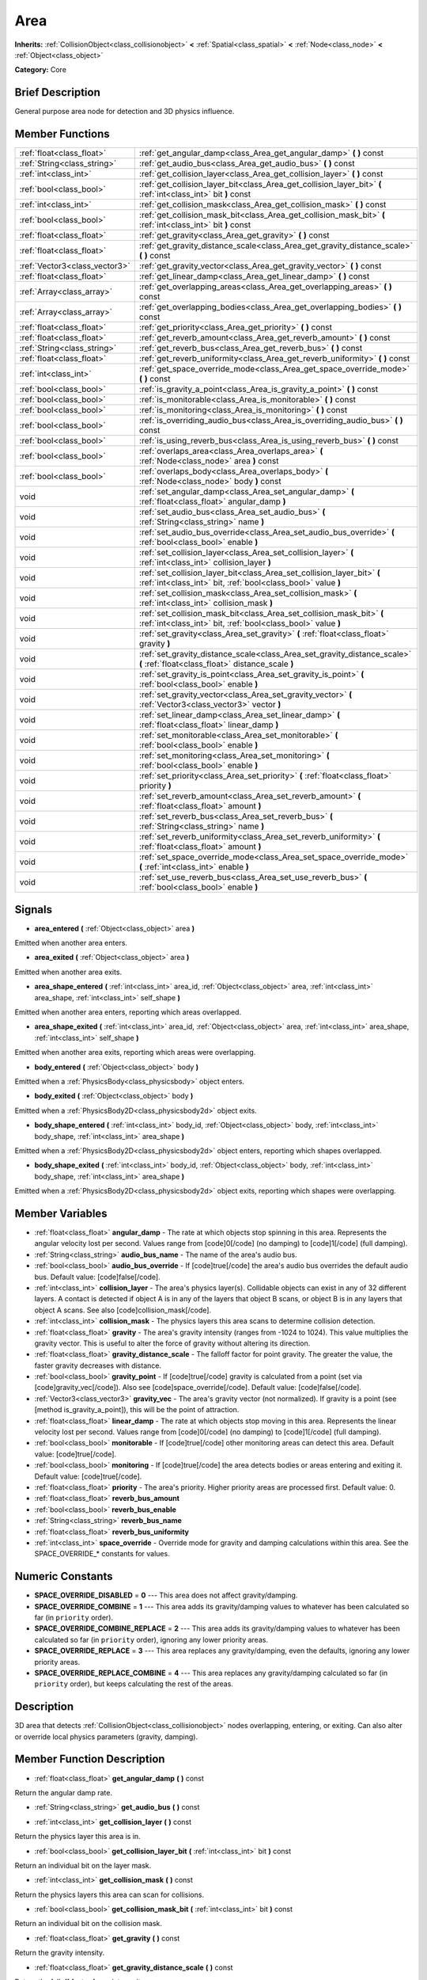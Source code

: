 .. Generated automatically by doc/tools/makerst.py in Godot's source tree.
.. DO NOT EDIT THIS FILE, but the Area.xml source instead.
.. The source is found in doc/classes or modules/<name>/doc_classes.

.. _class_Area:

Area
====

**Inherits:** :ref:`CollisionObject<class_collisionobject>` **<** :ref:`Spatial<class_spatial>` **<** :ref:`Node<class_node>` **<** :ref:`Object<class_object>`

**Category:** Core

Brief Description
-----------------

General purpose area node for detection and 3D physics influence.

Member Functions
----------------

+--------------------------------+-------------------------------------------------------------------------------------------------------------------------------------------+
| :ref:`float<class_float>`      | :ref:`get_angular_damp<class_Area_get_angular_damp>`  **(** **)** const                                                                   |
+--------------------------------+-------------------------------------------------------------------------------------------------------------------------------------------+
| :ref:`String<class_string>`    | :ref:`get_audio_bus<class_Area_get_audio_bus>`  **(** **)** const                                                                         |
+--------------------------------+-------------------------------------------------------------------------------------------------------------------------------------------+
| :ref:`int<class_int>`          | :ref:`get_collision_layer<class_Area_get_collision_layer>`  **(** **)** const                                                             |
+--------------------------------+-------------------------------------------------------------------------------------------------------------------------------------------+
| :ref:`bool<class_bool>`        | :ref:`get_collision_layer_bit<class_Area_get_collision_layer_bit>`  **(** :ref:`int<class_int>` bit  **)** const                          |
+--------------------------------+-------------------------------------------------------------------------------------------------------------------------------------------+
| :ref:`int<class_int>`          | :ref:`get_collision_mask<class_Area_get_collision_mask>`  **(** **)** const                                                               |
+--------------------------------+-------------------------------------------------------------------------------------------------------------------------------------------+
| :ref:`bool<class_bool>`        | :ref:`get_collision_mask_bit<class_Area_get_collision_mask_bit>`  **(** :ref:`int<class_int>` bit  **)** const                            |
+--------------------------------+-------------------------------------------------------------------------------------------------------------------------------------------+
| :ref:`float<class_float>`      | :ref:`get_gravity<class_Area_get_gravity>`  **(** **)** const                                                                             |
+--------------------------------+-------------------------------------------------------------------------------------------------------------------------------------------+
| :ref:`float<class_float>`      | :ref:`get_gravity_distance_scale<class_Area_get_gravity_distance_scale>`  **(** **)** const                                               |
+--------------------------------+-------------------------------------------------------------------------------------------------------------------------------------------+
| :ref:`Vector3<class_vector3>`  | :ref:`get_gravity_vector<class_Area_get_gravity_vector>`  **(** **)** const                                                               |
+--------------------------------+-------------------------------------------------------------------------------------------------------------------------------------------+
| :ref:`float<class_float>`      | :ref:`get_linear_damp<class_Area_get_linear_damp>`  **(** **)** const                                                                     |
+--------------------------------+-------------------------------------------------------------------------------------------------------------------------------------------+
| :ref:`Array<class_array>`      | :ref:`get_overlapping_areas<class_Area_get_overlapping_areas>`  **(** **)** const                                                         |
+--------------------------------+-------------------------------------------------------------------------------------------------------------------------------------------+
| :ref:`Array<class_array>`      | :ref:`get_overlapping_bodies<class_Area_get_overlapping_bodies>`  **(** **)** const                                                       |
+--------------------------------+-------------------------------------------------------------------------------------------------------------------------------------------+
| :ref:`float<class_float>`      | :ref:`get_priority<class_Area_get_priority>`  **(** **)** const                                                                           |
+--------------------------------+-------------------------------------------------------------------------------------------------------------------------------------------+
| :ref:`float<class_float>`      | :ref:`get_reverb_amount<class_Area_get_reverb_amount>`  **(** **)** const                                                                 |
+--------------------------------+-------------------------------------------------------------------------------------------------------------------------------------------+
| :ref:`String<class_string>`    | :ref:`get_reverb_bus<class_Area_get_reverb_bus>`  **(** **)** const                                                                       |
+--------------------------------+-------------------------------------------------------------------------------------------------------------------------------------------+
| :ref:`float<class_float>`      | :ref:`get_reverb_uniformity<class_Area_get_reverb_uniformity>`  **(** **)** const                                                         |
+--------------------------------+-------------------------------------------------------------------------------------------------------------------------------------------+
| :ref:`int<class_int>`          | :ref:`get_space_override_mode<class_Area_get_space_override_mode>`  **(** **)** const                                                     |
+--------------------------------+-------------------------------------------------------------------------------------------------------------------------------------------+
| :ref:`bool<class_bool>`        | :ref:`is_gravity_a_point<class_Area_is_gravity_a_point>`  **(** **)** const                                                               |
+--------------------------------+-------------------------------------------------------------------------------------------------------------------------------------------+
| :ref:`bool<class_bool>`        | :ref:`is_monitorable<class_Area_is_monitorable>`  **(** **)** const                                                                       |
+--------------------------------+-------------------------------------------------------------------------------------------------------------------------------------------+
| :ref:`bool<class_bool>`        | :ref:`is_monitoring<class_Area_is_monitoring>`  **(** **)** const                                                                         |
+--------------------------------+-------------------------------------------------------------------------------------------------------------------------------------------+
| :ref:`bool<class_bool>`        | :ref:`is_overriding_audio_bus<class_Area_is_overriding_audio_bus>`  **(** **)** const                                                     |
+--------------------------------+-------------------------------------------------------------------------------------------------------------------------------------------+
| :ref:`bool<class_bool>`        | :ref:`is_using_reverb_bus<class_Area_is_using_reverb_bus>`  **(** **)** const                                                             |
+--------------------------------+-------------------------------------------------------------------------------------------------------------------------------------------+
| :ref:`bool<class_bool>`        | :ref:`overlaps_area<class_Area_overlaps_area>`  **(** :ref:`Node<class_node>` area  **)** const                                           |
+--------------------------------+-------------------------------------------------------------------------------------------------------------------------------------------+
| :ref:`bool<class_bool>`        | :ref:`overlaps_body<class_Area_overlaps_body>`  **(** :ref:`Node<class_node>` body  **)** const                                           |
+--------------------------------+-------------------------------------------------------------------------------------------------------------------------------------------+
| void                           | :ref:`set_angular_damp<class_Area_set_angular_damp>`  **(** :ref:`float<class_float>` angular_damp  **)**                                 |
+--------------------------------+-------------------------------------------------------------------------------------------------------------------------------------------+
| void                           | :ref:`set_audio_bus<class_Area_set_audio_bus>`  **(** :ref:`String<class_string>` name  **)**                                             |
+--------------------------------+-------------------------------------------------------------------------------------------------------------------------------------------+
| void                           | :ref:`set_audio_bus_override<class_Area_set_audio_bus_override>`  **(** :ref:`bool<class_bool>` enable  **)**                             |
+--------------------------------+-------------------------------------------------------------------------------------------------------------------------------------------+
| void                           | :ref:`set_collision_layer<class_Area_set_collision_layer>`  **(** :ref:`int<class_int>` collision_layer  **)**                            |
+--------------------------------+-------------------------------------------------------------------------------------------------------------------------------------------+
| void                           | :ref:`set_collision_layer_bit<class_Area_set_collision_layer_bit>`  **(** :ref:`int<class_int>` bit, :ref:`bool<class_bool>` value  **)** |
+--------------------------------+-------------------------------------------------------------------------------------------------------------------------------------------+
| void                           | :ref:`set_collision_mask<class_Area_set_collision_mask>`  **(** :ref:`int<class_int>` collision_mask  **)**                               |
+--------------------------------+-------------------------------------------------------------------------------------------------------------------------------------------+
| void                           | :ref:`set_collision_mask_bit<class_Area_set_collision_mask_bit>`  **(** :ref:`int<class_int>` bit, :ref:`bool<class_bool>` value  **)**   |
+--------------------------------+-------------------------------------------------------------------------------------------------------------------------------------------+
| void                           | :ref:`set_gravity<class_Area_set_gravity>`  **(** :ref:`float<class_float>` gravity  **)**                                                |
+--------------------------------+-------------------------------------------------------------------------------------------------------------------------------------------+
| void                           | :ref:`set_gravity_distance_scale<class_Area_set_gravity_distance_scale>`  **(** :ref:`float<class_float>` distance_scale  **)**           |
+--------------------------------+-------------------------------------------------------------------------------------------------------------------------------------------+
| void                           | :ref:`set_gravity_is_point<class_Area_set_gravity_is_point>`  **(** :ref:`bool<class_bool>` enable  **)**                                 |
+--------------------------------+-------------------------------------------------------------------------------------------------------------------------------------------+
| void                           | :ref:`set_gravity_vector<class_Area_set_gravity_vector>`  **(** :ref:`Vector3<class_vector3>` vector  **)**                               |
+--------------------------------+-------------------------------------------------------------------------------------------------------------------------------------------+
| void                           | :ref:`set_linear_damp<class_Area_set_linear_damp>`  **(** :ref:`float<class_float>` linear_damp  **)**                                    |
+--------------------------------+-------------------------------------------------------------------------------------------------------------------------------------------+
| void                           | :ref:`set_monitorable<class_Area_set_monitorable>`  **(** :ref:`bool<class_bool>` enable  **)**                                           |
+--------------------------------+-------------------------------------------------------------------------------------------------------------------------------------------+
| void                           | :ref:`set_monitoring<class_Area_set_monitoring>`  **(** :ref:`bool<class_bool>` enable  **)**                                             |
+--------------------------------+-------------------------------------------------------------------------------------------------------------------------------------------+
| void                           | :ref:`set_priority<class_Area_set_priority>`  **(** :ref:`float<class_float>` priority  **)**                                             |
+--------------------------------+-------------------------------------------------------------------------------------------------------------------------------------------+
| void                           | :ref:`set_reverb_amount<class_Area_set_reverb_amount>`  **(** :ref:`float<class_float>` amount  **)**                                     |
+--------------------------------+-------------------------------------------------------------------------------------------------------------------------------------------+
| void                           | :ref:`set_reverb_bus<class_Area_set_reverb_bus>`  **(** :ref:`String<class_string>` name  **)**                                           |
+--------------------------------+-------------------------------------------------------------------------------------------------------------------------------------------+
| void                           | :ref:`set_reverb_uniformity<class_Area_set_reverb_uniformity>`  **(** :ref:`float<class_float>` amount  **)**                             |
+--------------------------------+-------------------------------------------------------------------------------------------------------------------------------------------+
| void                           | :ref:`set_space_override_mode<class_Area_set_space_override_mode>`  **(** :ref:`int<class_int>` enable  **)**                             |
+--------------------------------+-------------------------------------------------------------------------------------------------------------------------------------------+
| void                           | :ref:`set_use_reverb_bus<class_Area_set_use_reverb_bus>`  **(** :ref:`bool<class_bool>` enable  **)**                                     |
+--------------------------------+-------------------------------------------------------------------------------------------------------------------------------------------+

Signals
-------

-  **area_entered**  **(** :ref:`Object<class_object>` area  **)**

Emitted when another area enters.

-  **area_exited**  **(** :ref:`Object<class_object>` area  **)**

Emitted when another area exits.

-  **area_shape_entered**  **(** :ref:`int<class_int>` area_id, :ref:`Object<class_object>` area, :ref:`int<class_int>` area_shape, :ref:`int<class_int>` self_shape  **)**

Emitted when another area enters, reporting which areas overlapped.

-  **area_shape_exited**  **(** :ref:`int<class_int>` area_id, :ref:`Object<class_object>` area, :ref:`int<class_int>` area_shape, :ref:`int<class_int>` self_shape  **)**

Emitted when another area exits, reporting which areas were overlapping.

-  **body_entered**  **(** :ref:`Object<class_object>` body  **)**

Emitted when a :ref:`PhysicsBody<class_physicsbody>` object enters.

-  **body_exited**  **(** :ref:`Object<class_object>` body  **)**

Emitted when a :ref:`PhysicsBody2D<class_physicsbody2d>` object exits.

-  **body_shape_entered**  **(** :ref:`int<class_int>` body_id, :ref:`Object<class_object>` body, :ref:`int<class_int>` body_shape, :ref:`int<class_int>` area_shape  **)**

Emitted when a :ref:`PhysicsBody2D<class_physicsbody2d>` object enters, reporting which shapes overlapped.

-  **body_shape_exited**  **(** :ref:`int<class_int>` body_id, :ref:`Object<class_object>` body, :ref:`int<class_int>` body_shape, :ref:`int<class_int>` area_shape  **)**

Emitted when a :ref:`PhysicsBody2D<class_physicsbody2d>` object exits, reporting which shapes were overlapping.


Member Variables
----------------

- :ref:`float<class_float>` **angular_damp** - The rate at which objects stop spinning in this area. Represents the angular velocity lost per second. Values range from [code]0[/code] (no damping) to [code]1[/code] (full damping).
- :ref:`String<class_string>` **audio_bus_name** - The name of the area's audio bus.
- :ref:`bool<class_bool>` **audio_bus_override** - If [code]true[/code] the area's audio bus overrides the default audio bus. Default value: [code]false[/code].
- :ref:`int<class_int>` **collision_layer** - The area's physics layer(s). Collidable objects can exist in any of 32 different layers. A contact is detected if object A is in any of the layers that object B scans, or object B is in any layers that object A scans. See also [code]collision_mask[/code].
- :ref:`int<class_int>` **collision_mask** - The physics layers this area scans to determine collision detection.
- :ref:`float<class_float>` **gravity** - The area's gravity intensity (ranges from -1024 to 1024). This value multiplies the gravity vector. This is useful to alter the force of gravity without altering its direction.
- :ref:`float<class_float>` **gravity_distance_scale** - The falloff factor for point gravity. The greater the value, the faster gravity decreases with distance.
- :ref:`bool<class_bool>` **gravity_point** - If [code]true[/code] gravity is calculated from a point (set via [code]gravity_vec[/code]). Also see [code]space_override[/code]. Default value: [code]false[/code].
- :ref:`Vector3<class_vector3>` **gravity_vec** - The area's gravity vector (not normalized). If gravity is a point (see [method is_gravity_a_point]), this will be the point of attraction.
- :ref:`float<class_float>` **linear_damp** - The rate at which objects stop moving in this area. Represents the linear velocity lost per second. Values range from [code]0[/code] (no damping) to [code]1[/code] (full damping).
- :ref:`bool<class_bool>` **monitorable** - If [code]true[/code] other monitoring areas can detect this area. Default value: [code]true[/code].
- :ref:`bool<class_bool>` **monitoring** - If [code]true[/code] the area detects bodies or areas entering and exiting it. Default value: [code]true[/code].
- :ref:`float<class_float>` **priority** - The area's priority. Higher priority areas are processed first. Default value: 0.
- :ref:`float<class_float>` **reverb_bus_amount**
- :ref:`bool<class_bool>` **reverb_bus_enable**
- :ref:`String<class_string>` **reverb_bus_name**
- :ref:`float<class_float>` **reverb_bus_uniformity**
- :ref:`int<class_int>` **space_override** - Override mode for gravity and damping calculations within this area. See the SPACE_OVERRIDE_* constants for values.

Numeric Constants
-----------------

- **SPACE_OVERRIDE_DISABLED** = **0** --- This area does not affect gravity/damping.
- **SPACE_OVERRIDE_COMBINE** = **1** --- This area adds its gravity/damping values to whatever has been calculated so far (in ``priority`` order).
- **SPACE_OVERRIDE_COMBINE_REPLACE** = **2** --- This area adds its gravity/damping values to whatever has been calculated so far (in ``priority`` order), ignoring any lower priority areas.
- **SPACE_OVERRIDE_REPLACE** = **3** --- This area replaces any gravity/damping, even the defaults, ignoring any lower priority areas.
- **SPACE_OVERRIDE_REPLACE_COMBINE** = **4** --- This area replaces any gravity/damping calculated so far (in ``priority`` order), but keeps calculating the rest of the areas.

Description
-----------

3D area that detects :ref:`CollisionObject<class_collisionobject>` nodes overlapping, entering, or exiting. Can also alter or override local physics parameters (gravity, damping).

Member Function Description
---------------------------

.. _class_Area_get_angular_damp:

- :ref:`float<class_float>`  **get_angular_damp**  **(** **)** const

Return the angular damp rate.

.. _class_Area_get_audio_bus:

- :ref:`String<class_string>`  **get_audio_bus**  **(** **)** const

.. _class_Area_get_collision_layer:

- :ref:`int<class_int>`  **get_collision_layer**  **(** **)** const

Return the physics layer this area is in.

.. _class_Area_get_collision_layer_bit:

- :ref:`bool<class_bool>`  **get_collision_layer_bit**  **(** :ref:`int<class_int>` bit  **)** const

Return an individual bit on the layer mask.

.. _class_Area_get_collision_mask:

- :ref:`int<class_int>`  **get_collision_mask**  **(** **)** const

Return the physics layers this area can scan for collisions.

.. _class_Area_get_collision_mask_bit:

- :ref:`bool<class_bool>`  **get_collision_mask_bit**  **(** :ref:`int<class_int>` bit  **)** const

Return an individual bit on the collision mask.

.. _class_Area_get_gravity:

- :ref:`float<class_float>`  **get_gravity**  **(** **)** const

Return the gravity intensity.

.. _class_Area_get_gravity_distance_scale:

- :ref:`float<class_float>`  **get_gravity_distance_scale**  **(** **)** const

Return the falloff factor for point gravity.

.. _class_Area_get_gravity_vector:

- :ref:`Vector3<class_vector3>`  **get_gravity_vector**  **(** **)** const

Return the gravity vector. If gravity is a point (see :ref:`is_gravity_a_point<class_Area_is_gravity_a_point>`), this will be the attraction center.

.. _class_Area_get_linear_damp:

- :ref:`float<class_float>`  **get_linear_damp**  **(** **)** const

Return the linear damp rate.

.. _class_Area_get_overlapping_areas:

- :ref:`Array<class_array>`  **get_overlapping_areas**  **(** **)** const

Returns a list of intersecting :ref:`Area<class_area>`\ s.

.. _class_Area_get_overlapping_bodies:

- :ref:`Array<class_array>`  **get_overlapping_bodies**  **(** **)** const

Returns a list of intersecting :ref:`PhysicsBody<class_physicsbody>`\ s.

.. _class_Area_get_priority:

- :ref:`float<class_float>`  **get_priority**  **(** **)** const

Return the processing order of this area.

.. _class_Area_get_reverb_amount:

- :ref:`float<class_float>`  **get_reverb_amount**  **(** **)** const

.. _class_Area_get_reverb_bus:

- :ref:`String<class_string>`  **get_reverb_bus**  **(** **)** const

.. _class_Area_get_reverb_uniformity:

- :ref:`float<class_float>`  **get_reverb_uniformity**  **(** **)** const

.. _class_Area_get_space_override_mode:

- :ref:`int<class_int>`  **get_space_override_mode**  **(** **)** const

Return the space override mode.

.. _class_Area_is_gravity_a_point:

- :ref:`bool<class_bool>`  **is_gravity_a_point**  **(** **)** const

Return whether gravity is a point. A point gravity will attract objects towards it, as opposed to a gravity vector, which moves them in a given direction.

.. _class_Area_is_monitorable:

- :ref:`bool<class_bool>`  **is_monitorable**  **(** **)** const

Return whether this area can be detected by other, monitoring, areas.

.. _class_Area_is_monitoring:

- :ref:`bool<class_bool>`  **is_monitoring**  **(** **)** const

Return whether this area detects bodies/areas entering/exiting it.

.. _class_Area_is_overriding_audio_bus:

- :ref:`bool<class_bool>`  **is_overriding_audio_bus**  **(** **)** const

.. _class_Area_is_using_reverb_bus:

- :ref:`bool<class_bool>`  **is_using_reverb_bus**  **(** **)** const

.. _class_Area_overlaps_area:

- :ref:`bool<class_bool>`  **overlaps_area**  **(** :ref:`Node<class_node>` area  **)** const

If ``true`` the given area overlaps the Area.

.. _class_Area_overlaps_body:

- :ref:`bool<class_bool>`  **overlaps_body**  **(** :ref:`Node<class_node>` body  **)** const

If ``true`` the given body overlaps the Area.

.. _class_Area_set_angular_damp:

- void  **set_angular_damp**  **(** :ref:`float<class_float>` angular_damp  **)**

Set the rate at which objects stop spinning in this area, if there are not any other forces making it spin. The value is a fraction of its current speed, lost per second. Thus, a value of 1.0 should mean stopping immediately, and 0.0 means the object never stops.

In practice, as the fraction of speed lost gets smaller with each frame, a value of 1.0 does not mean the object will stop in exactly one second. Only when the physics calculations are done at 1 frame per second, it does stop in a second.

.. _class_Area_set_audio_bus:

- void  **set_audio_bus**  **(** :ref:`String<class_string>` name  **)**

.. _class_Area_set_audio_bus_override:

- void  **set_audio_bus_override**  **(** :ref:`bool<class_bool>` enable  **)**

.. _class_Area_set_collision_layer:

- void  **set_collision_layer**  **(** :ref:`int<class_int>` collision_layer  **)**

Set the physics layers this area is in.

Collidable objects can exist in any of 32 different layers. These layers are not visual, but more of a tagging system instead. A collidable can use these layers/tags to select with which objects it can collide, using :ref:`set_collision_mask<class_Area_set_collision_mask>`.

A contact is detected if object A is in any of the layers that object B scans, or object B is in any layer scanned by object A.

.. _class_Area_set_collision_layer_bit:

- void  **set_collision_layer_bit**  **(** :ref:`int<class_int>` bit, :ref:`bool<class_bool>` value  **)**

Set/clear individual bits on the layer mask. This makes getting an area in/out of only one layer easier.

.. _class_Area_set_collision_mask:

- void  **set_collision_mask**  **(** :ref:`int<class_int>` collision_mask  **)**

Set the physics layers this area can scan for collisions.

.. _class_Area_set_collision_mask_bit:

- void  **set_collision_mask_bit**  **(** :ref:`int<class_int>` bit, :ref:`bool<class_bool>` value  **)**

Set/clear individual bits on the collision mask. This makes selecting the areas scanned easier.

.. _class_Area_set_gravity:

- void  **set_gravity**  **(** :ref:`float<class_float>` gravity  **)**

Set the gravity intensity. This is useful to alter the force of gravity without altering its direction.

This value multiplies the gravity vector, whether it is the given vector (:ref:`set_gravity_vector<class_Area_set_gravity_vector>`), or a calculated one (when using a center of gravity).

.. _class_Area_set_gravity_distance_scale:

- void  **set_gravity_distance_scale**  **(** :ref:`float<class_float>` distance_scale  **)**

Set the falloff factor for point gravity. The greater this value is, the faster the strength of gravity decreases with the square of distance.

.. _class_Area_set_gravity_is_point:

- void  **set_gravity_is_point**  **(** :ref:`bool<class_bool>` enable  **)**

When overriding space parameters, this method sets whether this area has a center of gravity. To set/get the location of the center of gravity, use :ref:`set_gravity_vector<class_Area_set_gravity_vector>`/:ref:`get_gravity_vector<class_Area_get_gravity_vector>`.

.. _class_Area_set_gravity_vector:

- void  **set_gravity_vector**  **(** :ref:`Vector3<class_vector3>` vector  **)**

Set the gravity vector. This vector does not have to be normalized.

If gravity is a point (see :ref:`is_gravity_a_point<class_Area_is_gravity_a_point>`), this will be the attraction center.

.. _class_Area_set_linear_damp:

- void  **set_linear_damp**  **(** :ref:`float<class_float>` linear_damp  **)**

Set the rate at which objects stop moving in this area, if there are not any other forces moving it. The value is a fraction of its current speed, lost per second. Thus, a value of 1.0 should mean stopping immediately, and 0.0 means the object never stops.

In practice, as the fraction of speed lost gets smaller with each frame, a value of 1.0 does not mean the object will stop in exactly one second. Only when the physics calculations are done at 1 frame per second, it does stop in a second.

.. _class_Area_set_monitorable:

- void  **set_monitorable**  **(** :ref:`bool<class_bool>` enable  **)**

Set whether this area can be detected by other, monitoring, areas. Only areas need to be marked as monitorable. Bodies are always so.

.. _class_Area_set_monitoring:

- void  **set_monitoring**  **(** :ref:`bool<class_bool>` enable  **)**

Set whether this area can detect bodies/areas entering/exiting it.

.. _class_Area_set_priority:

- void  **set_priority**  **(** :ref:`float<class_float>` priority  **)**

Set the order in which the area is processed. Greater values mean the area gets processed first. This is useful for areas which have a space override different from AREA_SPACE_OVERRIDE_DISABLED or AREA_SPACE_OVERRIDE_COMBINE, as they replace values, and are thus order-dependent.

Areas with the same priority value get evaluated in an unpredictable order, and should be differentiated if evaluation order is to be important.

.. _class_Area_set_reverb_amount:

- void  **set_reverb_amount**  **(** :ref:`float<class_float>` amount  **)**

.. _class_Area_set_reverb_bus:

- void  **set_reverb_bus**  **(** :ref:`String<class_string>` name  **)**

.. _class_Area_set_reverb_uniformity:

- void  **set_reverb_uniformity**  **(** :ref:`float<class_float>` amount  **)**

.. _class_Area_set_space_override_mode:

- void  **set_space_override_mode**  **(** :ref:`int<class_int>` enable  **)**

Set the space override mode. This mode controls how an area affects gravity and damp.

AREA_SPACE_OVERRIDE_DISABLED: This area does not affect gravity/damp. These are generally areas that exist only to detect collisions, and objects entering or exiting them.

AREA_SPACE_OVERRIDE_COMBINE: This area adds its gravity/damp values to whatever has been calculated so far. This way, many overlapping areas can combine their physics to make interesting effects.

AREA_SPACE_OVERRIDE_COMBINE_REPLACE: This area adds its gravity/damp values to whatever has been calculated so far. Then stops taking into account the rest of the areas, even the default one.

AREA_SPACE_OVERRIDE_REPLACE: This area replaces any gravity/damp, even the default one, and stops taking into account the rest of the areas.

AREA_SPACE_OVERRIDE_REPLACE_COMBINE: This area replaces any gravity/damp calculated so far, but keeps calculating the rest of the areas, down to the default one.

.. _class_Area_set_use_reverb_bus:

- void  **set_use_reverb_bus**  **(** :ref:`bool<class_bool>` enable  **)**


